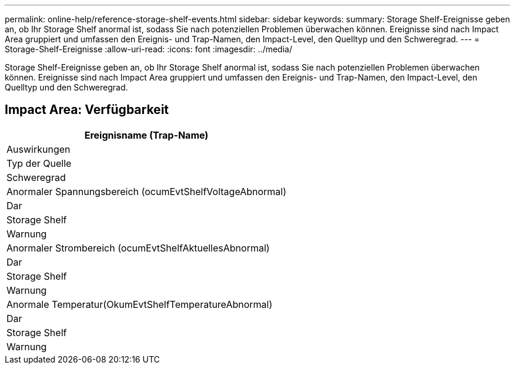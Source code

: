 ---
permalink: online-help/reference-storage-shelf-events.html 
sidebar: sidebar 
keywords:  
summary: Storage Shelf-Ereignisse geben an, ob Ihr Storage Shelf anormal ist, sodass Sie nach potenziellen Problemen überwachen können. Ereignisse sind nach Impact Area gruppiert und umfassen den Ereignis- und Trap-Namen, den Impact-Level, den Quelltyp und den Schweregrad. 
---
= Storage-Shelf-Ereignisse
:allow-uri-read: 
:icons: font
:imagesdir: ../media/


[role="lead"]
Storage Shelf-Ereignisse geben an, ob Ihr Storage Shelf anormal ist, sodass Sie nach potenziellen Problemen überwachen können. Ereignisse sind nach Impact Area gruppiert und umfassen den Ereignis- und Trap-Namen, den Impact-Level, den Quelltyp und den Schweregrad.



== Impact Area: Verfügbarkeit

|===
| Ereignisname (Trap-Name) 


| Auswirkungen 


| Typ der Quelle 


| Schweregrad 


 a| 
Anormaler Spannungsbereich (ocumEvtShelfVoltageAbnormal)



 a| 
Dar



 a| 
Storage Shelf



 a| 
Warnung



 a| 
Anormaler Strombereich (ocumEvtShelfAktuellesAbnormal)



 a| 
Dar



 a| 
Storage Shelf



 a| 
Warnung



 a| 
Anormale Temperatur(OkumEvtShelfTemperatureAbnormal)



 a| 
Dar



 a| 
Storage Shelf



 a| 
Warnung

|===
